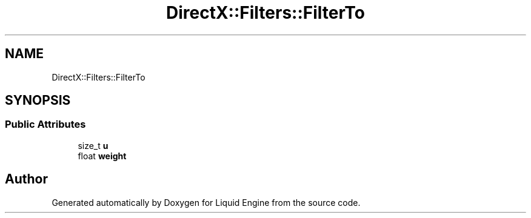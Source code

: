 .TH "DirectX::Filters::FilterTo" 3 "Fri Aug 11 2023" "Liquid Engine" \" -*- nroff -*-
.ad l
.nh
.SH NAME
DirectX::Filters::FilterTo
.SH SYNOPSIS
.br
.PP
.SS "Public Attributes"

.in +1c
.ti -1c
.RI "size_t \fBu\fP"
.br
.ti -1c
.RI "float \fBweight\fP"
.br
.in -1c

.SH "Author"
.PP 
Generated automatically by Doxygen for Liquid Engine from the source code\&.
